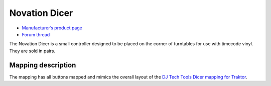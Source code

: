 Novation Dicer
==============

-  `Manufacturer’s product page <http://www.novationmusic.com/global/products/digital_dj/dicer/>`__
-  `Forum thread <http://mixxx.org/forums/viewtopic.php?f=7&t=3583>`__

The Novation Dicer is a small controller designed to be placed on the corner of turntables for use with timecode vinyl. They are sold in pairs.

Mapping description
-------------------

The mapping has all buttons mapped and mimics the overall layout of the `DJ Tech Tools Dicer mapping for Traktor <http://www.djtechtools.com/2010/11/11/novation-dicer-mapping-for-traktor-scratch/>`__.
